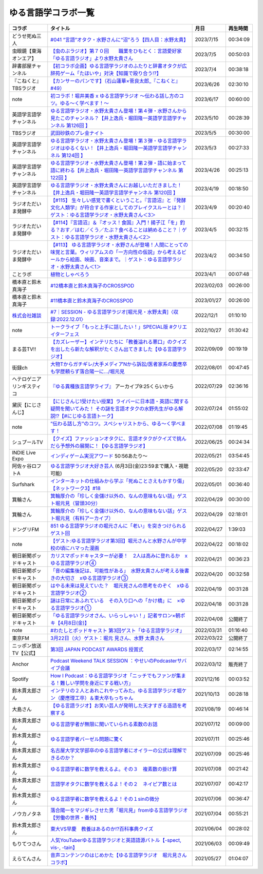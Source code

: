 ゆる言語学コラボ一覧
=============================
+-----------------------------+-------------------------------------------------------------------------------------------------------------------------------------------------------------------------------------------------+------------+----------+
|           コラボ            |                                                                                            タイトル                                                                                             |    月日    | 再生時間 |
+=============================+=================================================================================================================================================================================================+============+==========+
| どうせ死ぬ三人              | `#041 “言語”オタク・水野さんに“沼”ろう【四人目：水野太貴】`_                                                                                                                                    | 2023/7/15  | 00:34:09 |
+-----------------------------+-------------------------------------------------------------------------------------------------------------------------------------------------------------------------------------------------+------------+----------+
| 虫眼鏡【東海オンエア】      | `【虫のぶラジオ】第７０回　　職業をひもとく：言語愛好家「ゆる言語ラジオ」より水野太貴さん`_                                                                                                     | 2023/7/5   | 00:50:03 |
+-----------------------------+-------------------------------------------------------------------------------------------------------------------------------------------------------------------------------------------------+------------+----------+
| 辞書部屋チャンネル          | `【初コラボ企画】ゆる言語学ラジオのふたりと辞書オタクが広辞苑ゲーム「たほいや」対決【知識で殴り合う!?】`_                                                                                       | 2023/7/4   | 00:38:18 |
+-----------------------------+-------------------------------------------------------------------------------------------------------------------------------------------------------------------------------------------------+------------+----------+
| 『こねくと』 TBSラジオ      | `【カンサーのパンです】（石山蓮華×菅良太郎_『こねくと』#49）`_                                                                                                                                  | 2023/6/26  | 02:30:10 |
+-----------------------------+-------------------------------------------------------------------------------------------------------------------------------------------------------------------------------------------------+------------+----------+
| note                        | `初コラボ！堀井美香 x ゆる言語学ラジオ 〜伝わる話し方のコツ。ゆる〜く学べます！〜`_                                                                                                             | 2023/6/17  | 00:60:00 |
+-----------------------------+-------------------------------------------------------------------------------------------------------------------------------------------------------------------------------------------------+------------+----------+
| 英語学言語学チャンネル      | `ゆる言語学ラジオ・水野太貴さん登場！第４弾・水野さんから見たこのチャンネル？【井上逸兵・堀田隆一英語学言語学チャンネル 第126回 】`_                                                            | 2023/5/10  | 00:28:39 |
+-----------------------------+-------------------------------------------------------------------------------------------------------------------------------------------------------------------------------------------------+------------+----------+
| TBSラジオ                   | `武田砂鉄のプレ金ナイト`_                                                                                                                                                                       | 2023/5/5   | 00:30:00 |
+-----------------------------+-------------------------------------------------------------------------------------------------------------------------------------------------------------------------------------------------+------------+----------+
| 英語学言語学チャンネル      | `ゆる言語学ラジオ・水野太貴さん登場！第３弾・ゆる言語学ラジオはゆるくない！【井上逸兵・堀田隆一英語学言語学チャンネル 第124回 】`_                                                              | 2023/5/3   | 00:27:33 |
+-----------------------------+-------------------------------------------------------------------------------------------------------------------------------------------------------------------------------------------------+------------+----------+
| 英語学言語学チャンネル      | `ゆる言語学ラジオ・水野太貴さん登場！第２弾・語に始まって語に終わる【井上逸兵・堀田隆一英語学言語学チャンネル 第122回 】`_                                                                      | 2023/4/26  | 00:25:13 |
+-----------------------------+-------------------------------------------------------------------------------------------------------------------------------------------------------------------------------------------------+------------+----------+
| 英語学言語学チャンネル      | `ゆる言語学ラジオ・水野太貴さんにお越しいただきました！【井上逸兵・堀田隆一英語学言語学チャンネル 第120回 】`_                                                                                  | 2023/4/19  | 00:18:50 |
+-----------------------------+-------------------------------------------------------------------------------------------------------------------------------------------------------------------------------------------------+------------+----------+
| ラジオただいま発酵中        | `【#115】 生々しい感覚で書くということ。『言語沼』と『発酵文化人類学』が符合する作家としてのブレイクスルーとは？｜ゲスト：ゆる言語学ラジオ・水野太貴さん＜3＞`_                                 | 2023/4/9   | 00:20:40 |
+-----------------------------+-------------------------------------------------------------------------------------------------------------------------------------------------------------------------------------------------+------------+----------+
| ラジオただいま発酵中        | `【#114】『言語沼』＆『オッス！食国』入門！揚子江「を」釣る？おす／はむ／くう／たぶ？食べることは納めること？｜ゲスト：ゆる言語学ラジオ・水野太貴さん＜2＞`_                                    | 2023/4/5   | 00:32:15 |
+-----------------------------+-------------------------------------------------------------------------------------------------------------------------------------------------------------------------------------------------+------------+----------+
| ラジオただいま発酵中        | `【#113】 ゆる言語学ラジオ・水野さんが登場！人間にとっての味覚と言葉。ウィリアムスの「一方向性の仮説」から考えるビールから絵画、映画、音楽まで。｜ゲスト：ゆる言語学ラジオ・水野太貴さん＜1＞`_ | 2023/4/2   | 00:34:50 |
+-----------------------------+-------------------------------------------------------------------------------------------------------------------------------------------------------------------------------------------------+------------+----------+
| ことラボ                    | `植物としゃべろう`_                                                                                                                                                                             | 2023/4/1   | 00:07:48 |
+-----------------------------+-------------------------------------------------------------------------------------------------------------------------------------------------------------------------------------------------+------------+----------+
| 橋本直と鈴木真海子          | `#12橋本直と鈴木真海子のCROSSPOD`_                                                                                                                                                              | 2023/02/03 | 00:26:00 |
+-----------------------------+-------------------------------------------------------------------------------------------------------------------------------------------------------------------------------------------------+------------+----------+
| 橋本直と鈴木真海子          | `#11橋本直と鈴木真海子のCROSSPOD`_                                                                                                                                                              | 2023/01/27 | 00:26:00 |
+-----------------------------+-------------------------------------------------------------------------------------------------------------------------------------------------------------------------------------------------+------------+----------+
| `株式会社雑談`_             | `#7｜SESSION - ゆる言語学ラジオ[堀元見・水野太貴]〈収録:2022.12.01〉`_                                                                                                                          | 2022/12/1  | 01:10:10 |
+-----------------------------+-------------------------------------------------------------------------------------------------------------------------------------------------------------------------------------------------+------------+----------+
| note                        | `トークライブ「もっと上手に話したい！」SPECIAL版 #クリエイターフェス`_                                                                                                                          | 2022/10/27 | 01:30:42 |
+-----------------------------+-------------------------------------------------------------------------------------------------------------------------------------------------------------------------------------------------+------------+----------+
| まる芸TV!!                  | `【カズレーザー】インテリたちに「教養溢れる悪口」のクイズを出したら新たな解釈がたくさん出てきました【ゆる言語学ラジオ】`_                                                                       | 2022/09/09 | 00:19:19 |
+-----------------------------+-------------------------------------------------------------------------------------------------------------------------------------------------------------------------------------------------+------------+----------+
| 街録ch                      | `大物Tからガチギレ/大手メディアNから訴訟/医者家系の慶應卒も学歴頼らず落合陽一に…/堀元見`_                                                                                                       | 2022/08/01 | 00:47:45 |
+-----------------------------+-------------------------------------------------------------------------------------------------------------------------------------------------------------------------------------------------+------------+----------+
| ヘテロゲニア リンギスティコ | `『ゆる異種族言語学ライブ』`_ アーカイブ9:25くらいから                                                                                                                                          | 2022/07/29 | 02:36:16 |
+-----------------------------+-------------------------------------------------------------------------------------------------------------------------------------------------------------------------------------------------+------------+----------+
| 黛灰【にじさんじ】          | `【にじさんじ1受けたい授業】ライバーに日本語・英語に関する疑問を聞いてみた！ その謎を言語オタクの水野先生がゆる解説!?【#にじゆる言語トーク】`_                                                  | 2022/07/24 | 01:55:02 |
+-----------------------------+-------------------------------------------------------------------------------------------------------------------------------------------------------------------------------------------------+------------+----------+
| note                        | `”伝わる話し方”のコツ。スペシャリストから、ゆる〜く学べます！`_                                                                                                                                 | 2022/07/08 | 01:19:45 |
+-----------------------------+-------------------------------------------------------------------------------------------------------------------------------------------------------------------------------------------------+------------+----------+
| シュプールTV                | `【クイズ】ファッションオタクに、言語オタクがクイズで挑んだら予想外の展開に！【ゆる言語学ラジオ】`_                                                                                             | 2022/06/25 | 00:24:34 |
+-----------------------------+-------------------------------------------------------------------------------------------------------------------------------------------------------------------------------------------------+------------+----------+
| INDIE Live Expo             | `インディゲーム実況アワード`_ 50:56あたり～                                                                                                                                                     | 2022/05/21 | 03:54:45 |
+-----------------------------+-------------------------------------------------------------------------------------------------------------------------------------------------------------------------------------------------+------------+----------+
| 阿佐ヶ谷ロフトA             | `ゆる言語学ラジオ大好き芸人`_ (6月3日(金)23:59まで購入・視聴可能)                                                                                                                               | 2022/05/20 | 02:33:47 |
+-----------------------------+-------------------------------------------------------------------------------------------------------------------------------------------------------------------------------------------------+------------+----------+
| Surfshark                   | `インターネットの仕組みから学ぶ「死ぬことさえもかすり傷」【ネットワーク3】#18`_                                                                                                                 | 2022/05/01 | 00:36:40 |
+-----------------------------+-------------------------------------------------------------------------------------------------------------------------------------------------------------------------------------------------+------------+----------+
| 箕輪さん                    | `箕輪厚介の「珍しく金儲け以外の、なんの意味もない話」ゲスト堀元見（冒頭30分）`_                                                                                                                 | 2022/04/29 | 00:30:00 |
+-----------------------------+-------------------------------------------------------------------------------------------------------------------------------------------------------------------------------------------------+------------+----------+
| 箕輪さん                    | `箕輪厚介の「珍しく金儲け以外の、なんの意味もない話」ゲスト堀元見（有料アーカイブ）`_                                                                                                           | 2022/04/29 | 02:18:01 |
+-----------------------------+-------------------------------------------------------------------------------------------------------------------------------------------------------------------------------------------------+------------+----------+
| ドングリFM                  | `851 ゆる言語学ラジオの堀元さんに「老い」を突きつけられるゲスト回`_                                                                                                                             | 2022/04/27 | 1:39:03  |
+-----------------------------+-------------------------------------------------------------------------------------------------------------------------------------------------------------------------------------------------+------------+----------+
| note                        | `【ゲスト:ゆる言語学ラジオ第3回】堀元さんと水野さんが中学校の頃にハマった漫画`_                                                                                                                 | 2022/04/22 | 00:18:02 |
+-----------------------------+-------------------------------------------------------------------------------------------------------------------------------------------------------------------------------------------------+------------+----------+
| 朝日新聞ポッドキャスト      | `カリスマポッドキャスターが必要！　2人は高みに登れるか　xゆる言語学ラジオ④`_                                                                                                                    | 2022/04/21 | 00:36:23 |
+-----------------------------+-------------------------------------------------------------------------------------------------------------------------------------------------------------------------------------------------+------------+----------+
| 朝日新聞ポッドキャスト      | `「音の編集後記は、可能性がある」　水野太貴さんが考える後書きの大切さ　xゆる言語学ラジオ③`_                                                                                                     | 2022/04/20 | 00:32:58 |
+-----------------------------+-------------------------------------------------------------------------------------------------------------------------------------------------------------------------------------------------+------------+----------+
| 朝日新聞ポッドキャスト      | `はやる未来は見えていた？　堀元見さんの思考をのぞく　xゆる言語学ラジオ②`_                                                                                                                       | 2022/04/19 | 00:31:28 |
+-----------------------------+-------------------------------------------------------------------------------------------------------------------------------------------------------------------------------------------------+------------+----------+
| 朝日新聞ポッドキャスト      | `謎は日常にあふれている　その入り口への「かけ橋」に　×ゆる言語学ラジオ①`_                                                                                                                       | 2022/04/18 | 00:31:28 |
+-----------------------------+-------------------------------------------------------------------------------------------------------------------------------------------------------------------------------------------------+------------+----------+
| 朝日新聞ポッドキャスト      | `「ゆる言語学ラジオさん、いらっしゃい！」記者サロン×朝ポキ【4月8日(金)】`_                                                                                                                      | 2022/04/08 | 公開終了 |
+-----------------------------+-------------------------------------------------------------------------------------------------------------------------------------------------------------------------------------------------+------------+----------+
| note                        | `#わたしとポッドキャスト 第3回ゲスト「ゆる言語学ラジオ」`_                                                                                                                                      | 2022/03/31 | 01:16:40 |
+-----------------------------+-------------------------------------------------------------------------------------------------------------------------------------------------------------------------------------------------+------------+----------+
| 東京FM                      | `3月22日（火）ゲスト：堀元 見さん、水野 太貴さん`_                                                                                                                                              | 2022/03/22 | 公開終了 |
+-----------------------------+-------------------------------------------------------------------------------------------------------------------------------------------------------------------------------------------------+------------+----------+
| ニッポン放送TV【公式】      | `第3回 JAPAN PODCAST AWARDS 授賞式`_                                                                                                                                                            | 2022/03/17 | 02:14:55 |
+-----------------------------+-------------------------------------------------------------------------------------------------------------------------------------------------------------------------------------------------+------------+----------+
| Anchor                      | `Podcast Weekend TALK SESSION ：やせいのPodcasterサバイブ会議`_                                                                                                                                 | 2022/03/12 | 販売終了 |
+-----------------------------+-------------------------------------------------------------------------------------------------------------------------------------------------------------------------------------------------+------------+----------+
| Spotify                     | `How I Podcast：ゆる言語学ラジオ「ニッチでもファンが集まる！難しい学問を身近にする戦い方」`_                                                                                                    | 2021/12/16 | 00:03:52 |
+-----------------------------+-------------------------------------------------------------------------------------------------------------------------------------------------------------------------------------------------+------------+----------+
| 鈴木貫太郎さん              | `インテリの２人とあれこれやってみた。ゆる言語学ラジオ堀ケン（慶應理工卒）＆東大卒もっちゃん`_                                                                                                   | 2021/10/13 | 00:28:18 |
+-----------------------------+-------------------------------------------------------------------------------------------------------------------------------------------------------------------------------------------------+------------+----------+
| 大島さん                    | `【ゆる言語ラジオ】お笑い芸人が発明した天才すぎる造語を考察する`_                                                                                                                               | 2021/08/19 | 00:46:14 |
+-----------------------------+-------------------------------------------------------------------------------------------------------------------------------------------------------------------------------------------------+------------+----------+
| 鈴木貫太郎さん              | `ゆる言語学者が無限に聞いていられる素数のお話`_                                                                                                                                                 | 2021/07/12 | 00:09:00 |
+-----------------------------+-------------------------------------------------------------------------------------------------------------------------------------------------------------------------------------------------+------------+----------+
| 鈴木貫太郎さん              | `ゆる言語学者バーゼル問題に驚く`_                                                                                                                                                               | 2021/07/11 | 00:25:46 |
+-----------------------------+-------------------------------------------------------------------------------------------------------------------------------------------------------------------------------------------------+------------+----------+
| 鈴木貫太郎さん              | `名古屋大学文学部卒のゆる言語学者にオイラーの公式は理解できるのか？`_                                                                                                                           | 2021/07/09 | 00:25:46 |
+-----------------------------+-------------------------------------------------------------------------------------------------------------------------------------------------------------------------------------------------+------------+----------+
| 鈴木貫太郎さん              | `ゆる言語学者に数学を教えるよ。その３　複素数の掛け算`_                                                                                                                                         | 2021/07/08 | 00:21:42 |
+-----------------------------+-------------------------------------------------------------------------------------------------------------------------------------------------------------------------------------------------+------------+----------+
| 鈴木貫太郎さん              | `言語学オタクに数学を教えるよ！その２　ネイピア数とは`_                                                                                                                                         | 2021/07/07 | 00:42:17 |
+-----------------------------+-------------------------------------------------------------------------------------------------------------------------------------------------------------------------------------------------+------------+----------+
| 鈴木貫太郎さん              | `ゆる言語学者に数学を教えるよ！その１sinの微分`_                                                                                                                                                | 2021/07/06 | 00:36:47 |
+-----------------------------+-------------------------------------------------------------------------------------------------------------------------------------------------------------------------------------------------+------------+----------+
| ノウカノタネ                | `落合陽一をマジギレさせた男「堀元見」fromゆる言語学ラジオ【労働の世界・番外】`_                                                                                                                 | 2021/07/04 | 00:55:21 |
+-----------------------------+-------------------------------------------------------------------------------------------------------------------------------------------------------------------------------------------------+------------+----------+
| 鈴木貫太郎さん              | `東大VS早慶　教養はあるのか⁉️百科事典クイズ`_                                                                                                                                                   | 2021/06/04 | 00:28:02 |
+-----------------------------+-------------------------------------------------------------------------------------------------------------------------------------------------------------------------------------------------+------------+----------+
| もりてつさん                | `人気YouTuberゆる言語学ラジオと英語語源バトル【-spect, vis-, -tain】`_                                                                                                                          | 2021/06/03 | 00:09:49 |
+-----------------------------+-------------------------------------------------------------------------------------------------------------------------------------------------------------------------------------------------+------------+----------+
| えらてんさん                | `音声コンテンツのはじめかた【ゆる言語学ラジオ　堀元見さんコラボ】`_                                                                                                                             | 2021/05/27 | 01:04:07 |
+-----------------------------+-------------------------------------------------------------------------------------------------------------------------------------------------------------------------------------------------+------------+----------+


.. _落合陽一をマジギレさせた男「堀元見」fromゆる言語学ラジオ【労働の世界・番外】: https://open.spotify.com/episode/64DQEpUL2SL9aOs5C3dgxF
.. _音声コンテンツのはじめかた【ゆる言語学ラジオ　堀元見さんコラボ】: https://www.youtube.com/watch?v=-XHt8SwonfI
.. _人気YouTuberゆる言語学ラジオと英語語源バトル【-spect, vis-, -tain】: https://www.youtube.com/watch?v=mNvKiee3vd4
.. _東大VS早慶　教養はあるのか⁉️百科事典クイズ: https://www.youtube.com/watch?v=ZIWIjJREzzQ
.. _ゆる言語学者に数学を教えるよ！その１sinの微分: https://www.youtube.com/watch?v=9auBzoX649o
.. _言語学オタクに数学を教えるよ！その２　ネイピア数とは: https://www.youtube.com/watch?v=p2owhIJZIqQ
.. _ゆる言語学者に数学を教えるよ。その３　複素数の掛け算: https://www.youtube.com/watch?v=jl7VDAV85Fc
.. _名古屋大学文学部卒のゆる言語学者にオイラーの公式は理解できるのか？: https://www.youtube.com/watch?v=ZrX1Nzrpu0g
.. _ゆる言語学者バーゼル問題に驚く: https://www.youtube.com/watch?v=9pEUZRNeGk8
.. _ゆる言語学者が無限に聞いていられる素数のお話: https://www.youtube.com/watch?v=XoAZmVwsSu8
.. _【ゆる言語ラジオ】お笑い芸人が発明した天才すぎる造語を考察する: https://www.youtube.com/watch?v=FDrniZbp6C0
.. _インテリの２人とあれこれやってみた。ゆる言語学ラジオ堀ケン（慶應理工卒）＆東大卒もっちゃん: https://www.youtube.com/watch?v=pk7MO3Hu4FY
.. _How I Podcast：ゆる言語学ラジオ「ニッチでもファンが集まる！難しい学問を身近にする戦い方」: https://www.youtube.com/watch?v=03-CXCD6BFo
.. _#わたしとポッドキャスト 第3回ゲスト「ゆる言語学ラジオ」: https://youtu.be/goYHBS4Fa8k
.. _第3回 JAPAN PODCAST AWARDS 授賞式: https://www.youtube.com/watch?v=m_DL2Fyy8JM
.. _謎は日常にあふれている　その入り口への「かけ橋」に　×ゆる言語学ラジオ①: https://open.spotify.com/episode/4TwQ4R3PHXbTY6HAcPgcBm?si=F8TJxQ9oSBOu_Fjm04gDqA
.. _はやる未来は見えていた？　堀元見さんの思考をのぞく　xゆる言語学ラジオ②: https://open.spotify.com/episode/785WtKmuq2PwRe7DqO5Mmj?si=9SobdVZcS2KggV-AU_Xnaw
.. _「音の編集後記は、可能性がある」　水野太貴さんが考える後書きの大切さ　xゆる言語学ラジオ③: https://open.spotify.com/episode/7e2ZSR5QLZqveVAeycNQZ1?si=eAOr3aCIRS2FhwZgb21A6Q
.. _カリスマポッドキャスターが必要！　2人は高みに登れるか　xゆる言語学ラジオ④: https://open.spotify.com/episode/4zhPNFqMcujfsCWiusYhPJ?si=EG5je_xSQxu9nheAj4wy3g
.. _【ゲスト:ゆる言語学ラジオ第3回】堀元さんと水野さんが中学校の頃にハマった漫画: https://open.spotify.com/episode/3MCwBCCXWzuIiiRnJqPI1B?si=Wvci_u3LTxqvBWav6tSN9w
.. _3月22日（火）ゲスト：堀元 見さん、水野 太貴さん: https://www.tfm.co.jp/bo/report/2001
.. _「ゆる言語学ラジオさん、いらっしゃい！」記者サロン×朝ポキ【4月8日(金)】: https://peatix.com/event/3199395
.. _Podcast Weekend TALK SESSION ：やせいのPodcasterサバイブ会議: https://podcastweekend.zaiko.io/e/talksession20220312
.. _851 ゆる言語学ラジオの堀元さんに「老い」を突きつけられるゲスト回: https://youtu.be/3QiN4NE_PFg
.. _箕輪厚介の「珍しく金儲け以外の、なんの意味もない話」ゲスト堀元見（冒頭30分）: https://youtu.be/6IXPq5WkJNQ
.. _箕輪厚介の「珍しく金儲け以外の、なんの意味もない話」ゲスト堀元見（有料アーカイブ）: https://twitcasting.tv/loftplusone/shopcart/152556
.. _インターネットの仕組みから学ぶ「死ぬことさえもかすり傷」【ネットワーク3】#18: https://www.youtube.com/watch?v=Pu3g0LBVMFo
.. _ゆる言語学ラジオ大好き芸人: https://www.loft-prj.co.jp/schedule/lofta/214035
.. _インディゲーム実況アワード: https://www.youtube.com/watch?v=SRFoQrV_YlI&t=3056s
.. _『ゆる異種族言語学ライブ』: https://www.loft-prj.co.jp/schedule/plusone/217968
.. _”伝わる話し方”のコツ。スペシャリストから、ゆる〜く学べます！: https://youtu.be/-c0-kZz9UwU
.. _【クイズ】ファッションオタクに、言語オタクがクイズで挑んだら予想外の展開に！【ゆる言語学ラジオ】: https://youtu.be/GwpDnnqkny0
.. _【にじさんじ1受けたい授業】ライバーに日本語・英語に関する疑問を聞いてみた！ その謎を言語オタクの水野先生がゆる解説!?【#にじゆる言語トーク】: https://youtu.be/eeyaMUrWOog
.. _大物Tからガチギレ/大手メディアNから訴訟/医者家系の慶應卒も学歴頼らず落合陽一に…/堀元見: https://youtu.be/RBJSUsCxH3M
.. _【カズレーザー】インテリたちに「教養溢れる悪口」のクイズを出したら新たな解釈がたくさん出てきました【ゆる言語学ラジオ】: https://youtu.be/MxrJ-rFLVQw
.. _トークライブ「もっと上手に話したい！」SPECIAL版 #クリエイターフェス: https://www.youtube.com/watch?v=XXCj2eIUiVI
.. _#7｜SESSION - ゆる言語学ラジオ[堀元見・水野太貴]〈収録:2022.12.01〉: https://open.spotify.com/episode/0GP4AclZ4moE7C8VUb6iDq
.. _株式会社雑談: https://zatsudan.co.jp/about/
.. _#11橋本直と鈴木真海子のCROSSPOD: https://open.spotify.com/episode/4vBkFszTGesqfLyYqmLpXu
.. _#12橋本直と鈴木真海子のCROSSPOD: https://open.spotify.com/episode/0stqL3eKue7G7nZ8iGHlCG
.. _植物としゃべろう: https://youtu.be/DIcN2bEMZEo
.. _【#113】 ゆる言語学ラジオ・水野さんが登場！人間にとっての味覚と言葉。ウィリアムスの「一方向性の仮説」から考えるビールから絵画、映画、音楽まで。｜ゲスト：ゆる言語学ラジオ・水野太貴さん＜1＞: https://youtu.be/kC73h0h1Ynk
.. _【#114】『言語沼』＆『オッス！食国』入門！揚子江「を」釣る？おす／はむ／くう／たぶ？食べることは納めること？｜ゲスト：ゆる言語学ラジオ・水野太貴さん＜2＞: https://youtu.be/GgzHy3gyA7M
.. _【#115】 生々しい感覚で書くということ。『言語沼』と『発酵文化人類学』が符合する作家としてのブレイクスルーとは？｜ゲスト：ゆる言語学ラジオ・水野太貴さん＜3＞: https://youtu.be/DASpzzLuofQ
.. _ゆる言語学ラジオ・水野太貴さんにお越しいただきました！【井上逸兵・堀田隆一英語学言語学チャンネル 第120回 】: https://youtu.be/6ae3aG-DOUc
.. _ゆる言語学ラジオ・水野太貴さん登場！第２弾・語に始まって語に終わる【井上逸兵・堀田隆一英語学言語学チャンネル 第122回 】: https://youtu.be/W8XdtMorpr0
.. _ゆる言語学ラジオ・水野太貴さん登場！第３弾・ゆる言語学ラジオはゆるくない！【井上逸兵・堀田隆一英語学言語学チャンネル 第124回 】: https://youtu.be/QwILKxwyRq0
.. _武田砂鉄のプレ金ナイト: https://radiko.jp/#!/ts/TBS/20230505220000
.. _ゆる言語学ラジオ・水野太貴さん登場！第４弾・水野さんから見たこのチャンネル？【井上逸兵・堀田隆一英語学言語学チャンネル 第126回 】: https://youtu.be/2AKnpWcfH8Y
.. _初コラボ！堀井美香 x ゆる言語学ラジオ 〜伝わる話し方のコツ。ゆる〜く学べます！〜: https://www.youtube.com/live/Wa8ZNnHBmE8?feature=share
.. _【カンサーのパンです】（石山蓮華×菅良太郎_『こねくと』#49）: https://www.youtube.com/watch?v=Z7GwMmuUYTM&t=7248s
.. _【初コラボ企画】ゆる言語学ラジオのふたりと辞書オタクが広辞苑ゲーム「たほいや」対決【知識で殴り合う!?】: https://youtu.be/6v9U-qyOBZM
.. _【虫のぶラジオ】第７０回　　職業をひもとく：言語愛好家「ゆる言語ラジオ」より水野太貴さん: https://youtu.be/iiQTMF5p9Ok
.. _#041 “言語”オタク・水野さんに“沼”ろう【四人目：水野太貴】: https://podcasters.spotify.com/pod/show/douseshinu3nin/episodes/041-e26ta41/a-aa4c50c
